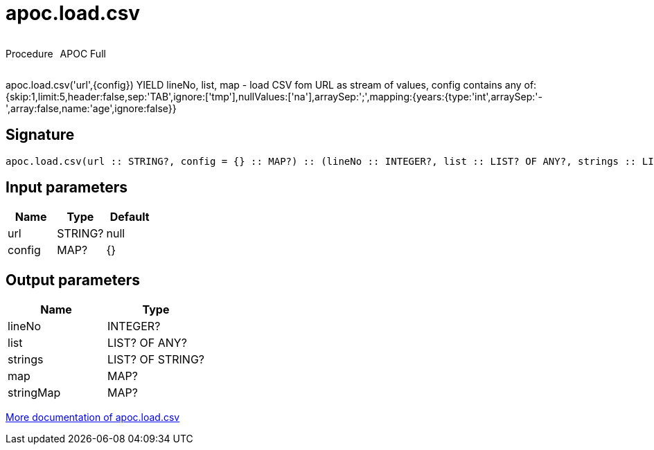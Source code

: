////
This file is generated by DocsTest, so don't change it!
////

= apoc.load.csv
:description: This section contains reference documentation for the apoc.load.csv procedure.



++++
<div style='display:flex'>
<div class='paragraph type procedure'><p>Procedure</p></div>
<div class='paragraph release full' style='margin-left:10px;'><p>APOC Full</p></div>
</div>
++++

apoc.load.csv('url',{config}) YIELD lineNo, list, map - load CSV fom URL as stream of values,
 config contains any of: {skip:1,limit:5,header:false,sep:'TAB',ignore:['tmp'],nullValues:['na'],arraySep:';',mapping:{years:{type:'int',arraySep:'-',array:false,name:'age',ignore:false}}

== Signature

[source]
----
apoc.load.csv(url :: STRING?, config = {} :: MAP?) :: (lineNo :: INTEGER?, list :: LIST? OF ANY?, strings :: LIST? OF STRING?, map :: MAP?, stringMap :: MAP?)
----

== Input parameters
[.procedures, opts=header]
|===
| Name | Type | Default 
|url|STRING?|null
|config|MAP?|{}
|===

== Output parameters
[.procedures, opts=header]
|===
| Name | Type 
|lineNo|INTEGER?
|list|LIST? OF ANY?
|strings|LIST? OF STRING?
|map|MAP?
|stringMap|MAP?
|===

xref::import/load-csv.adoc[More documentation of apoc.load.csv,role=more information]

